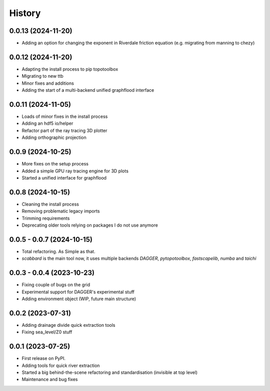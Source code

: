 =======
History
=======


0.0.13 (2024-11-20)
-----------------------
* Adding an option for changing the exponent in Riverdale friction equation (e.g. migrating from manning to chezy)

0.0.12 (2024-11-20)
-----------------------

* Adapting the install process to pip topotoolbox
* Migrating to new ttb
* Minor fixes and additions
* Adding the start of a multi-backend unified graphflood interface


0.0.11 (2024-11-05)
-----------------------

* Loads of minor fixes in the install process
* Adding an hdf5 io/helper
* Refactor part of the ray tracing 3D plotter
* Adding orthographic projection

0.0.9 (2024-10-25)
--------------------------

* More fixes on the setup process
* Added a simple GPU ray tracing engine for 3D plots
* Started a unified interface for graphflood 

0.0.8 (2024-10-15)
--------------------------

* Cleaning the install process
* Removing problematic legacy imports
* Trimming requirements
* Deprecating older tools relying on packages I do not use anymore

0.0.5 - 0.0.7 (2024-10-15)
--------------------------

* Total refactoring. As Simple as that.
* `scabbard` is the main tool now, it uses multiple backends `DAGGER`, `pytopotoolbox`, `fastscapelib`, `numba` and `taichi`


0.0.3 - 0.0.4 (2023-10-23)
--------------------------

* Fixing couple of bugs on the grid
* Experimental support for DAGGER's experimental stuff
* Adding environment object (WIP, future main structure)

0.0.2 (2023-07-31)
------------------

* Adding drainage divide quick extraction tools
* Fixing sea_level/Z0 stuff 

0.0.1 (2023-07-25)
------------------

* First release on PyPI.
* Adding tools for quick river extraction
* Started a big behind-the-scene refactoring and standardisation (invisible at top level)
* Maintenance and bug fixes
